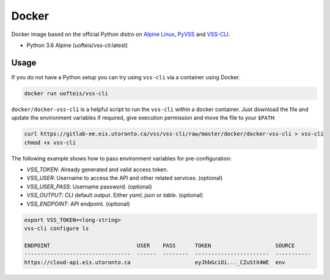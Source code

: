 Docker
======

Docker image based on the official Python distro on `Alpine Linux <https://hub.docker.com/_/alpine/>`_,
`PyVSS <https://pypi.python.org/pypi/pyvss>`_ and `VSS-CLI <https://pypi.python.org/pypi/vss-cli>`_.

* Python 3.6 Alpine (uofteis/vss-cli:latest)

Usage
-----

If you do not have a Python setup you can try using ``vss-cli`` via a container using Docker.

.. code-block:: bash

    docker run uofteis/vss-cli

``docker/docker-vss-cli`` is a helpful script to run the ``vss-cli`` within a
docker container. Just download the file and update the environment variables if required,
give execution permission and move the file to your ``$PATH``:

.. code-block:: bash

    curl https://gitlab-ee.eis.utoronto.ca/vss/vss-cli/raw/master/docker/docker-vss-cli > vss-cli
    chmod +x vss-cli

The following example shows how to pass environment variables for pre-configuration:

* `VSS_TOKEN`: Already generated and valid access token.
* `VSS_USER`: Username to access the API and other related services. (optional)
* `VSS_USER_PASS`: Username password. (optional)
* `VSS_OUTPUT`: CLI default output. Either `yaml`, `json` or `table`. (optional)
* `VSS_ENDPOINT`: API endpoint. (optional)

.. code-block:: bash

    export VSS_TOKEN=<long-string>
    vss-cli configure ls

    ENDPOINT                           USER    PASS      TOKEN                    SOURCE
    ---------------------------------  ------  --------  -----------------------  -----------
    https://cloud-api.eis.utoronto.ca                    eyJhbGciOi..._CZuStX4WE  env